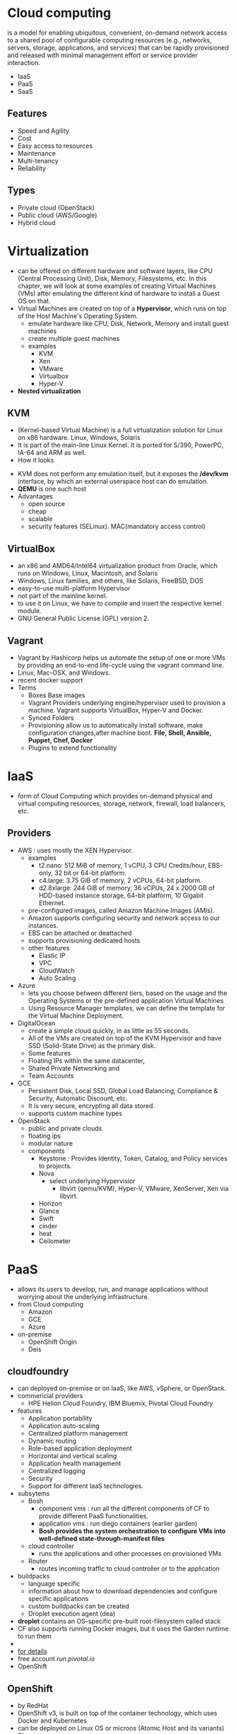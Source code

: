* Cloud computing
is a model for enabling ubiquitous, convenient, on-demand network access to a shared pool of configurable computing resources (e.g., networks, servers, storage, applications, and services) that can be rapidly provisioned and released with minimal management effort or service provider interaction.
- IaaS
- PaaS
- SaaS
** Features
- Speed and Agility
- Cost
- Easy access to resources
- Maintenance
- Multi-tenancy
- Reliability
** Types
- Private cloud (OpenStack)
- Public cloud (AWS/Google)
- Hybrid cloud
* Virtualization
- can be offered on different hardware and software layers, like CPU (Central Processing Unit), Disk, Memory, Filesystems, etc. In this chapter, we will look at some examples of creating Virtual Machines (VMs) after emulating the different kind of hardware to install a Guest OS on that.
- Virtual Machines are created on top of a *Hypervisor*, which runs on top of the Host Machine's Operating System.
  - emulate hardware like CPU, Disk, Network, Memory and install guest machines
  - create multiple guest machines
  - examples
    - KVM
    - Xen
    - VMware
    - Virtualbox
    - Hyper-V
- *Nested virtualization*
** KVM 
- (Kernel-based Virtual Machine) is  a full virtualization solution for Linux on x86 hardware. Linux, Windows, Solaris
- It is part of the main-line Linux Kernel. It is ported for S/390, PowerPC, IA-64 and ARM as well.
- How it looks
[[file:./Kernel-based_Virtual_Machine.png]]
- KVM does not perform any emulation itself, but it exposes the */dev/kvm* interface, by which an external userspace host can do emulation.
- *QEMU* is one such host
- Advantages
  - open source
  - cheap
  - scalable
  - security features (SELinux). MAC(mandatory access control)
** VirtualBox
- an x86 and AMD64/Intel64 virtualization product from Oracle, which runs on Windows, Linux, Macintosh, and Solaris
- Windows, Linux families, and others, like Solaris, FreeBSD, DOS
- easy-to-use multi-platform Hypervisor
- not part of the mainline kernel.
- to use it on Linux, we have to compile and insert the respective kernel module.
- GNU General Public License (GPL) version 2.
** Vagrant
- Vagrant by Hashicorp helps us automate the setup of one or more VMs by providing an end-to-end life-cycle using the vagrant command line.
- Linux, Mac-OSX, and Windows.
- recent docker support
- Terms
  - Boxes                                    Base images
  - Vagrant Providers                        underlying engine/hypervisor used to provision a machine. Vagrant supports VirtualBox, Hyper-V and Docker.
  - Synced Folders
  - Provisioning                             allow us to automatically install software, make configuration changes,after machine boot. *File, Shell, Ansible, Puppet, Chef, Docker*
  - Plugins                                  to extend functionality
* IaaS
- form of Cloud Computing which provides on-demand physical and virtual computing resources, storage, network, firewall, load balancers, etc.
** Providers
- AWS : uses mostly the XEN Hypervisor.
  - examples
    - t2.nano: 512 MiB of memory, 1 vCPU, 3 CPU Credits/hour, EBS-only, 32 bit or 64-bit platform.
    - c4.large: 3.75 GiB of memory, 2 vCPUs, 64-bit platform.
    - d2.8xlarge: 244 GiB of memory, 36 vCPUs, 24 x 2000 GB of HDD-based instance storage, 64-bit platform, 10 Gigabit Ethernet.
  - pre-configured images, called Amazon Machine Images (AMIs).
  - Amazon supports configuring security and network access to our instances.
  - EBS can be attached or deattached
  - supports provisioning dedicated hosts
  - other features
    - Elastic IP
    - VPC
    - CloudWatch
    - Auto Scaling
- Azure
  - lets you choose between different tiers, based on the usage and the Operating Systems or the pre-defined application Virtual Machines
  - Using Resource Manager templates, we can define the template for the Virtual Machine Deployment.
- DigitalOcean
  - create a simple cloud quickly, in as little as 55 seconds.
  - All of the VMs are created on top of the KVM Hypervisor and have SSD (Solid-State Drive) as the primary disk.
  - Some features
  - Floating IPs within the same datacenter,
  - Shared Private Networking and
  - Team Accounts
- GCE
  - Persistent Disk, Local SSD, Global Load Balancing, Compliance & Security, Automatic Discount, etc.
  - It is very secure, encrypting all data stored.
  - supports custom machine types
- OpenStack
  - public and private clouds
  - floating ips
  - modular nature
  - components
    - Keystone : Provides Identity, Token, Catalog, and Policy services to projects.
    - Nova
      - select underlying Hypervisior
        - libvirt (qemu/KVM), Hyper-V, VMware, XenServer, Xen via libvirt.
    - Horizon
    - Glance
    - Swift
    - cinder
    - heat
    - Ceilometer
* PaaS
- allows its users to develop, run, and manage applications without worrying about the underlying infrastructure.
- from Cloud computing
  - Amazon
  - GCE
  - Azure
- on-premise
  - OpenShift Origin
  - Deis
** cloudfoundry
- can deployed on-premise or on IaaS, like AWS, vSphere, or OpenStack.
- commericial providers
  - HPE Helion Cloud Foundry, IBM Bluemix, Pivotal Cloud Foundry
- features
  - Application portability
  - Application auto-scaling
  - Centralized platform management
  - Dynamic routing
  - Role-based application deployment
  - Horizontal and vertical scaling
  - Application health management
  - Centralized logging
  - Security
  - Support for different IaaS technologies.
- subsytems
  - Bosh
    - component vms   :    run all the different components of CF to provide different PaaS functionalities.
    - application vms :    run diego containers (earlier garden)
    - *Bosh provides the system orchestration to configure VMs into well-defined state-through-manifest files*
  - cloud controller
    - runs the applications and other processes on provisioned VMs
  - Router
    - routes incoming traffic to cloud controller or to the application
- buildpacks
  - language specific
  - information about how to download dependencies and configure specific applications
  - custom buildpacks can be created
  - Droplet execution agent (dea)
- *droplet* contains an OS-specific pre-built root-filesystem called stack
- CF also supports running Docker images, but it uses the Garden runtime to run them
- [[file:./cf-arch.png]]
- [[https://courses.edx.org/courses/course-v1:LinuxFoundationX%2BLFS151.x%2B2T2016/courseware/090fb08a605c483a9dea2b714d084013/88510a1c669740f7b2fd98781f7efb68/?child%3Dfirst][for details]]
- free account [[run.pivotal.io]]
- OpenShift

** OpenShift
- by RedHat
- OpenShift v3, is built on top of the container technology, which uses Docker and Kubernetes
- can be deployed on Linux OS or microos (Atomic Host and its variants)
- Plans
  - Online     : pay as per usage 
  - dedicated  : managed by RedHat
  - enterprise : on your own hardware
- OpenShift origin
- Docker and K8S
- *Source to Image (S2I)*, which enables us to create Docker images from the source code repository to deploy applications easily.
- CI/CD integration
- Dedicated or Enterprise plans you get a GUI to manage projects, users, access, etc.
- We can look at the logs. OpenShift creates an internal Docker registry in which it pushes the images created via "s2i" process.
** Heroku
- container based cloud platform
- *Heroku Platform*
- Workflow
  - Procfile
  - buildpacks
  - runtime is called *slug*
  - third party add-ons to get access to value-added services like logging, caching, monitoring, etc.
  - slug + configuration variables + add-ons = release
  - Unix container is called *Dyno*
  - *Dyno manager*
  - *Salesforce integration*
** Deis
- docker and CoreOS
[[file:./deis-arch.png]]

- components
  - Control plane
    - management tasks
    - container scheduling
    - blob storage called *Store* has docker images, platform state, logs from the data plane
  - Data Plane
    - where all containers run
  - router mesh
- 100% open source
- supports Heroku buildpacks
[[file:./deis-workflow.png]]

* Conrainers
- Operating-System-level virtualization allows us to run multiple isolated user-space instances in parallel.
- user-space instances are *containers*
- When a container is created from an image, it runs as a process on the host's kernel.
- It is the host kernel's job to isolate and provide resources to each container.
** Building blocks
- Namespaces
  - pid
  - net
  - ipc
  - uts
  - mnt
  - user
- cgroups: organize processes hierarchically and distribute system resources along the hierarchy in a controlled and configurable manner.
  - blkio
  - cpu
  - cpuacct
  - cpuset
  - devices
  - freezer
  - memory
- *ufs* :
  - allows files and directories of separate filesystems, known as layers, to be transparently overlaid on each other, to create a new virtual filesystem.
  - An image used in Docker is made of multiple layers and, while starting a new container, we merge all those layers to create a read-only filesystem.
  - On top of a read-only filesystem, a container gets a read-write layer, which is an ephemeral layer and it is local to the container.
** Container runtimes
- *runC* is the CLI tool for spawning and running containers according to the specifications (The Open Container Initiative).
- Docker
  - [[file:./docker-engine.png]]
- rkt coreOS
* Micro OSes for containers
** Atomic Host
  - RPM content
  - can be based on Fedora, CentOS, or Red Hat Enterprise Linux (RHEL).
  - components
    - rpm-ostree : manage 2 FS
    - systemd : manage services
    - Docker
    - K8S
  - Cockpit
  - features
    - increased security through SELinux.
    - can be installed on bare-metal, as well as VMs.
    - can be based on Fedora, CentOS, and Red Hat Enterprise Linux.
    - Nodes can be clustered on Atomic Host using Kubernetes.
** CoreOS
  - arch [[file:./core-os-arch.png]]
  - Amazon EC2, Digital Ocean, Microsoft Azure, Google Cloud,
  - bare metal or vms
  - *cloud-config*
  - features
    - no package manager
    - active / passive root partitions
    - when running with active, passive can be used to download updates
    - *self-update* feature
    - specific release channels with update strategies can be chosen
    - High Availability and security
    - most cloud providers
    - Docker and rkt
    - Paid support
    - update without downtime
  - components
    - docker
    - etcd
    - systemd
    - fleet : launch applications using systemd
  - enterprise the Kubernetes solution called Tectonic.
** VMWare Photon
- minimal
- small footprint
- quickly boot
- *optimized for VMWare products*
- supports Docker, rkt, and the Pivotal Garden
- open-source, yum-compatible package manager (tdnf)
- Amazon EC2, Google Cloud, and Microsoft Azure
** Rancher OS
- least footprint
- arc : [[file:./rancher-os-arch.png]]
- 
* Container orchestration
** problems to be solved
- Who can bring multiple hosts together and make them part of a cluster ?
- schedule the containers to run on specific hosts
- containers to communicate with each irrespective of on which host it is run
- Who will make sure that the container has the dependent storage, when it is scheduled on a specific host ?
- Who will make sure that containers are accessible over a service name, so that we do not have to bother about container accessibility over IP addresses?
** Docker Swarm
- [[file:./swarm-arch.jpg]]
- multiple docker engines to create a virtual engine
- components
  - Swarm manager (active/passive) : accepts command on behalf of the cluster
  - agents : hosts that run docker engines
  - discovery service : libkv abstracts KV like etcd, zookeeper, consul
  - Overlay Networking : libnetwork
- filters : node, container
- strategies : spread, binpack, random
- pluggable scheduler architecture : mesos and k8s can be plugged
- *docker machine*
  - drivers for Amazon EC2, Google Cloud, Digital Ocean, Vagrant
** K8S
- [[file:./k8s-arch.png]]
- multiple volume plugins like the GCP/AWS disk, NFS, iSCSI, Ceph, Gluster, Cinder, Flocker, etc. to attach volumes to Pods.
- automatically self heal
- batch execution
** Apache mesos
- Apache Mesos was created with this in mind, so that we can optimally use the resources available, even if we are running disparate applications on a pool of nodes.
- cluster of nodes as one big computer, which manages CPU, memory, and other resources across a cluster.
- [[file:./mesos-arch.jpg]]
- *Marathon* is used to schedule
- components
  - master
  - slaves
  - frameworks
  - executors
- features
  - uses zookeeper
  - enables native isolation between tasks with Linux Containers
  - Java, Python and C++ APIs
  - WebUI
** Nomad
- from hashicorp
- single binary
- client and server mode
- HCL
- cluster management and resource scheduling
** Cloud foundry diego
** Amazon ECS
- [[file:./ecs-arch.png]]
- components
  - cluster
  - container instances
  - task definition
  - Schduler
    - Service schduler
    - RunTask
    - StartTask
    - Service
    - Task
    - Container
- features
  - has provisions to integrate with third party schedulers, like *Mesos Marathon*
  - Amazon ECS CLI is compatible with Docker Compose.
  - AWS CloudWatch
  - AWS CloudTrail
  - Docker Registry or Docker Hub.
** Google container engine
- running K8S on google cloud
- features
  - hybrid networking
** Azure container service
- apache mesos or docker swarm
- templates for both Mesos and Docker Swarm
* Unikernels
- select the part of the kernel needed to run with the specific application.
- single address space executable, which has both application and kernel components.
- deployed on VMs or bare-metal.
- specialized Virtual Machine images with
  - application code
  - configuration files
  - user space libraries needed by the application
  - application runtime
  - system libs which allow inter communication with hypervisior
- [[file:./unikernel-vs-os.png]]
- A more secured application than the traditional VM, as the attack surface is reduced.
- Implementations
  - Special purpose built        : ING, HalVM, MirageOS, and Clive.
  - Generalized 'fat' unikernels : BSD Rump kernels, OSv, Drawbridge
- Unikernels helped Docker to run the Docker Engine on top of Alpine Linux on Mac and Windows with their default hypervisors,
- which are xhyve Virtual Machine and Hyper-V VM respectively.
- [[file:./shared-vs-unikernel.png]]

* microservices
* Container as a service (CaaS)
** solutions
- OpenStack Magnum
- Docker Universal Control Plane
** CaaS enablers
- K8S
- AWS EC2 container service (ECS)
- Tectonic (K8S + CoreOS)
- Rancher
** Docker UCP
- on-premise or virtual
- [[file:./docker-caas-ecosystem.jpg]]
- features
  - works with swarm and docker machine
  - LDAP/AD
  - web admin GUI
** Docker Datacenter
- built on top of UCP and Docker Trusted Registry
- hosted completely behind firewall
- enterprise-class CaaS platform on-premises
** OpenStack Magnum
- Containers are orchestrated and scheduled on clusters created by Kubernetes, Docker Swarm, or Mesos.
- [[file:./magnum-arch.png]]
- components
  - Server API  : magnum client talks to the service
  - Conductor   : It manages the cluster lifecycle through Heat and communicates with the Cluster Container Orchestration Engine (COE)
  - Bays        : are nodes on which the Container Orchestration Engine sets up the respective Cluster.
  - BayModels   : stores metadata information about Bays like the Container Orchestration Engine, Keypairs, Images to use, etc.
  - COE         : supports Kubernetes, Docker Swarm, and Mesos. COEs are on top of Micro OSes, like Atomic Host, CoreOS, etc.
  - Pod
  - Service                 : logical set of pods
  - Replication Controller  :
  - Container
- Magnum offers an asynchronous API that is compatible with Keystone.
- It brings multi-tenancy by default, as it creates a Bay per tenant.

